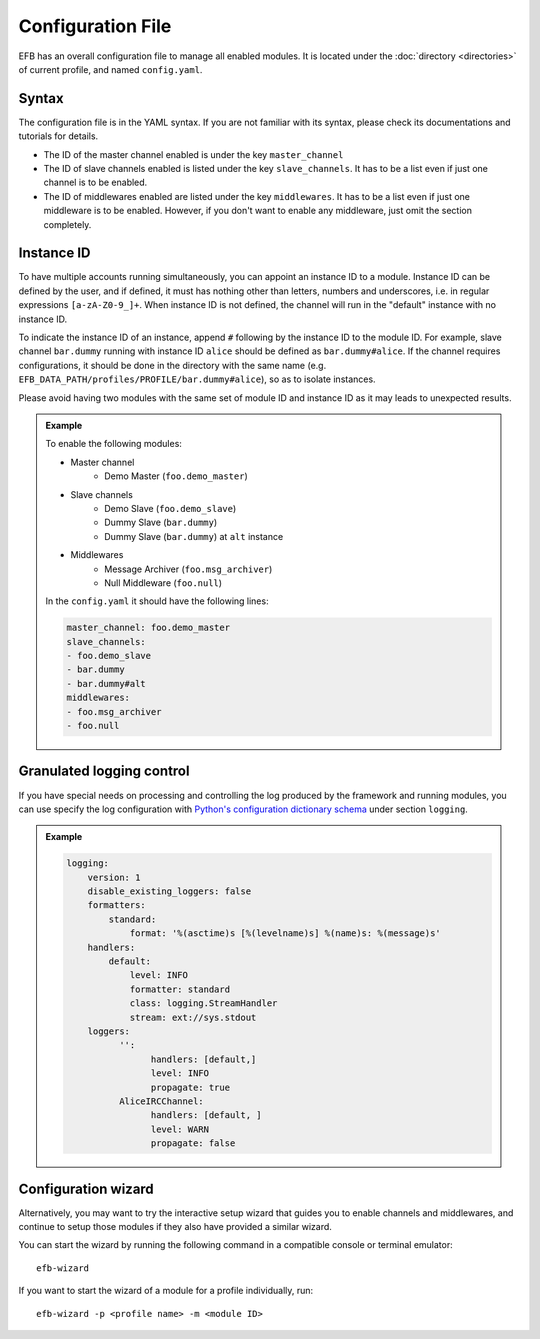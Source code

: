 Configuration File
==================

EFB has an overall configuration file to manage all enabled modules.
It is located under the :doc:`directory <directories>` of current
profile, and named ``config.yaml``.

Syntax
~~~~~~

The configuration file is in the YAML syntax. If you are not familiar
with its syntax, please check its documentations and tutorials for
details.

* The ID of the master channel enabled is under the key ``master_channel``
* The ID of slave channels enabled is listed under the key
  ``slave_channels``. It has to be a list even if just one channel is
  to be enabled.
* The ID of middlewares enabled are listed under the key ``middlewares``.
  It has to be a list even if just one middleware is to be enabled.
  However, if you don't want to enable any middleware, just omit the section
  completely.

Instance ID
~~~~~~~~~~~

To have multiple accounts running simultaneously, you can appoint an instance
ID to a module. Instance ID can be defined by the user, and if defined,
it must has nothing other than letters, numbers and underscores, i.e. in
regular expressions ``[a-zA-Z0-9_]+``. When instance ID is not defined,
the channel will run in the "default" instance with no instance ID.

To indicate the instance ID of an instance, append ``#`` following by the
instance ID to the module ID. For example, slave channel ``bar.dummy``
running with instance ID ``alice`` should be defined as ``bar.dummy#alice``.
If the channel requires configurations, it should be done in the directory
with the same name (e.g. ``EFB_DATA_PATH/profiles/PROFILE/bar.dummy#alice``),
so as to isolate instances.

Please avoid having two modules with the same set of module ID and instance ID
as it may leads to unexpected results.


.. admonition:: Example
    :class: tip

    To enable the following modules:

    * Master channel
        * Demo Master (``foo.demo_master``)
    * Slave channels
        * Demo Slave (``foo.demo_slave``)
        * Dummy Slave (``bar.dummy``)
        * Dummy Slave (``bar.dummy``) at ``alt`` instance
    * Middlewares
        * Message Archiver (``foo.msg_archiver``)
        * Null Middleware (``foo.null``)

    In the ``config.yaml`` it should have the following lines:

    .. code-block:: yaml

        master_channel: foo.demo_master
        slave_channels:
        - foo.demo_slave
        - bar.dummy
        - bar.dummy#alt
        middlewares:
        - foo.msg_archiver
        - foo.null

Granulated logging control
~~~~~~~~~~~~~~~~~~~~~~~~~~

If you have special needs on processing and controlling the log produced
by the framework and running modules, you can use specify the log
configuration with `Python's configuration dictionary schema`_ under
section ``logging``.

.. admonition:: Example

    .. code-block:: yaml

        logging:
            version: 1
            disable_existing_loggers: false
            formatters:
                standard:
                    format: '%(asctime)s [%(levelname)s] %(name)s: %(message)s'
            handlers:
                default:
                    level: INFO
                    formatter: standard
                    class: logging.StreamHandler
                    stream: ext://sys.stdout
            loggers:
                  '':
                        handlers: [default,]
                        level: INFO
                        propagate: true
                  AliceIRCChannel:
                        handlers: [default, ]
                        level: WARN
                        propagate: false


.. _Python's configuration dictionary schema: https://docs.python.org/3.7/library/logging.config.html#logging-config-dictschema

Configuration wizard
~~~~~~~~~~~~~~~~~~~~
Alternatively, you may want to try the interactive setup wizard 
that guides you to enable channels and middlewares, and continue
to setup those modules if they also have provided a similar wizard.

You can start the wizard by running the following command in a compatible
console or terminal emulator::

    efb-wizard

If you want to start the wizard of a module for a profile individually, run::

    efb-wizard -p <profile name> -m <module ID>
